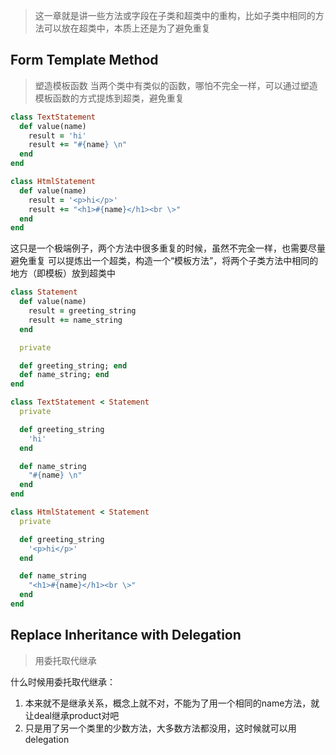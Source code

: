 #+HTML_HEAD: <link rel="stylesheet" type="text/css" href="https://gongzhitaao.org/orgcss/org.css"/>
#+BEGIN_QUOTE
这一章就是讲一些方法或字段在子类和超类中的重构，比如子类中相同的方法可以放在超类中，本质上还是为了避免重复
#+END_QUOTE

** Form Template Method
   #+BEGIN_QUOTE
   塑造模板函数
   当两个类中有类似的函数，哪怕不完全一样，可以通过塑造模板函数的方式提炼到超类，避免重复
   #+END_QUOTE
   #+BEGIN_SRC ruby
   class TextStatement
     def value(name)
       result = 'hi'
       result += "#{name} \n"
     end
   end

   class HtmlStatement
     def value(name)
       result = '<p>hi</p>'
       result += "<h1>#{name}</h1><br \>"
     end
   end
   #+END_SRC
   这只是一个极端例子，两个方法中很多重复的时候，虽然不完全一样，也需要尽量避免重复
   可以提炼出一个超类，构造一个“模板方法”，将两个子类方法中相同的地方（即模板）放到超类中

   #+BEGIN_SRC ruby
   class Statement
     def value(name)
       result = greeting_string
       result += name_string
     end

     private
     
     def greeting_string; end
     def name_string; end
   end

   class TextStatement < Statement
     private

     def greeting_string
       'hi'
     end

     def name_string
       "#{name} \n"
     end
   end

   class HtmlStatement < Statement
     private

     def greeting_string
       '<p>hi</p>'
     end

     def name_string
       "<h1>#{name}</h1><br \>"
     end
   end
   #+END_SRC
   
** Replace Inheritance with Delegation
   #+BEGIN_QUOTE
   用委托取代继承
   #+END_QUOTE
   什么时候用委托取代继承：
   1. 本来就不是继承关系，概念上就不对，不能为了用一个相同的name方法，就让deal继承product对吧
   2. 只是用了另一个类里的少数方法，大多数方法都没用，这时候就可以用delegation

